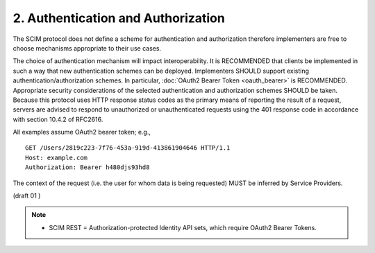 2.  Authentication and Authorization
==================================================

The SCIM protocol does not define a scheme for authentication and authorization 
therefore implementers are free to choose mechanisms appropriate to their use cases. 

The choice of authentication mechanism will impact interoperability. 
It is RECOMMENDED that clients be implemented in such a way that new authentication schemes can be deployed. 
Implementers SHOULD support existing authentication/authorization schemes. 
In particular, 
:doc:`OAuth2 Bearer Token <oauth_bearer>` is RECOMMENDED. 
Appropriate security considerations of the selected authentication and authorization schemes SHOULD be taken. Because this protocol uses HTTP response status codes as the primary means of reporting the result of a request, servers are advised to respond to unauthorized or unauthenticated requests using the 401 response code in accordance with section 10.4.2 of RFC2616.

All examples assume OAuth2 bearer token; e.g.,

::

    GET /Users/2819c223-7f76-453a-919d-413861904646 HTTP/1.1
    Host: example.com
    Authorization: Bearer h480djs93hd8

The context of the request (i.e. the user for whom data is being requested) MUST be inferred by Service Providers. 

(draft 01 )

.. note::

    - SCIM REST = Authorization-protected Identity API sets, which require OAuth2 Bearer Tokens.

